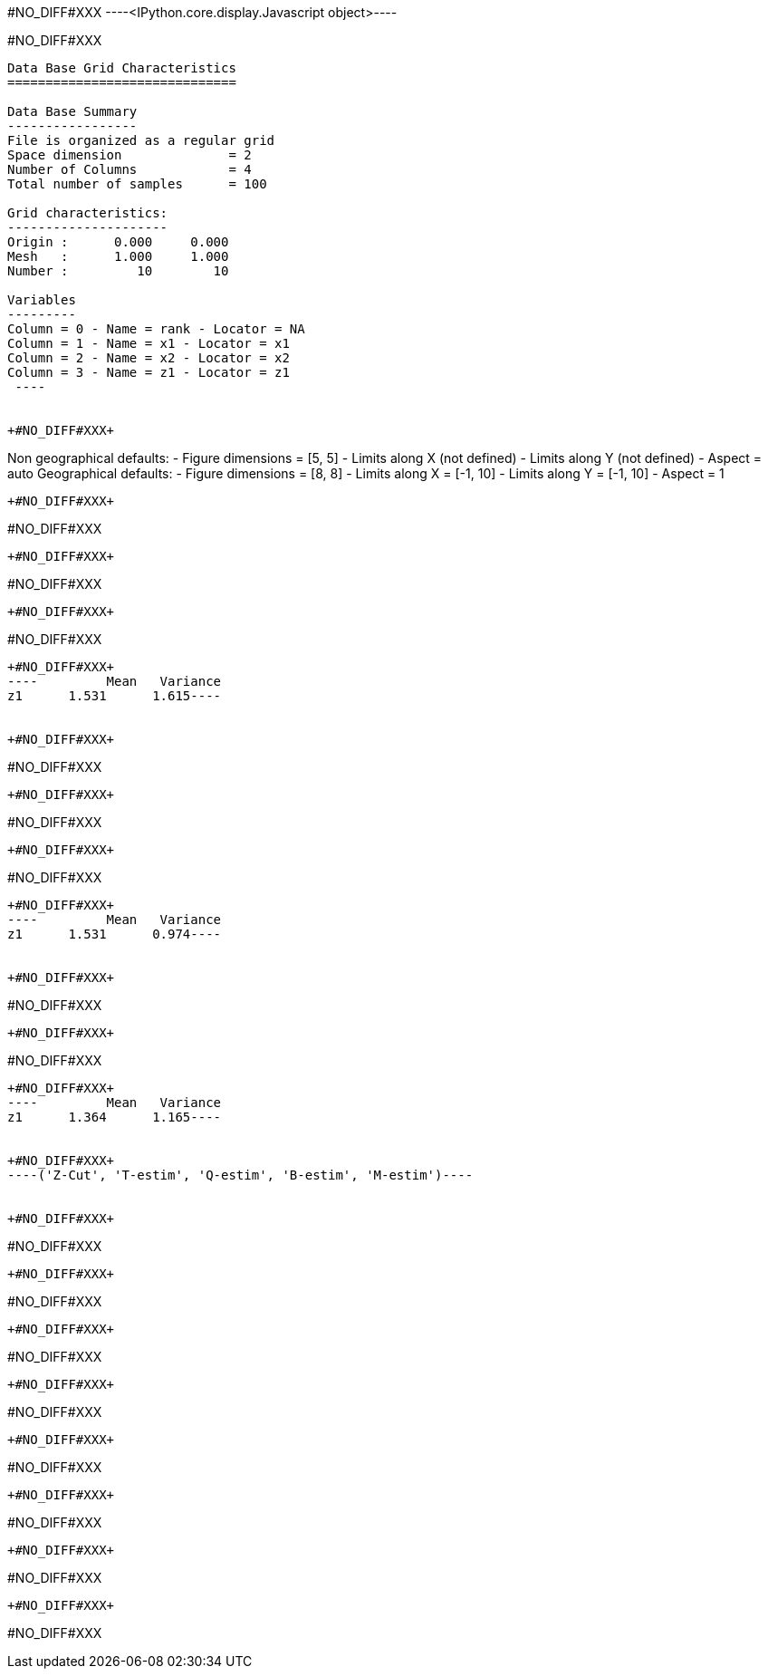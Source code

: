 +#NO_DIFF#XXX+
----<IPython.core.display.Javascript object>----


+#NO_DIFF#XXX+
----

Data Base Grid Characteristics
==============================

Data Base Summary
-----------------
File is organized as a regular grid
Space dimension              = 2
Number of Columns            = 4
Total number of samples      = 100

Grid characteristics:
---------------------
Origin :      0.000     0.000
Mesh   :      1.000     1.000
Number :         10        10

Variables
---------
Column = 0 - Name = rank - Locator = NA
Column = 1 - Name = x1 - Locator = x1
Column = 2 - Name = x2 - Locator = x2
Column = 3 - Name = z1 - Locator = z1
 ----


+#NO_DIFF#XXX+
----
Non geographical defaults:
- Figure dimensions = [5, 5]
- Limits along X (not defined)
- Limits along Y (not defined)
- Aspect = auto
Geographical defaults:
- Figure dimensions = [8, 8]
- Limits along X = [-1, 10]
- Limits along Y = [-1, 10]
- Aspect = 1
----


+#NO_DIFF#XXX+
----
#NO_DIFF#XXX
----


+#NO_DIFF#XXX+
----
#NO_DIFF#XXX
----


+#NO_DIFF#XXX+
----
#NO_DIFF#XXX
----


+#NO_DIFF#XXX+
----         Mean   Variance
z1      1.531      1.615----


+#NO_DIFF#XXX+
----
#NO_DIFF#XXX
----


+#NO_DIFF#XXX+
----
#NO_DIFF#XXX
----


+#NO_DIFF#XXX+
----
#NO_DIFF#XXX
----


+#NO_DIFF#XXX+
----         Mean   Variance
z1      1.531      0.974----


+#NO_DIFF#XXX+
----
#NO_DIFF#XXX
----


+#NO_DIFF#XXX+
----
#NO_DIFF#XXX
----


+#NO_DIFF#XXX+
----         Mean   Variance
z1      1.364      1.165----


+#NO_DIFF#XXX+
----('Z-Cut', 'T-estim', 'Q-estim', 'B-estim', 'M-estim')----


+#NO_DIFF#XXX+
----
#NO_DIFF#XXX
----


+#NO_DIFF#XXX+
----
#NO_DIFF#XXX
----


+#NO_DIFF#XXX+
----
#NO_DIFF#XXX
----


+#NO_DIFF#XXX+
----
#NO_DIFF#XXX
----


+#NO_DIFF#XXX+
----
#NO_DIFF#XXX
----


+#NO_DIFF#XXX+
----
#NO_DIFF#XXX
----


+#NO_DIFF#XXX+
----
#NO_DIFF#XXX
----


+#NO_DIFF#XXX+
----
#NO_DIFF#XXX
----
